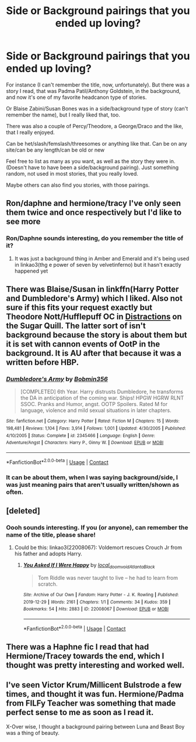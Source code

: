 #+TITLE: Side or Background pairings that you ended up loving?

* Side or Background pairings that you ended up loving?
:PROPERTIES:
:Author: NotSoSnarky
:Score: 2
:DateUnix: 1602111570.0
:DateShort: 2020-Oct-08
:FlairText: Request/Discussion 
:END:
For instance (I can't remember the title, now, unfortunately). But there was a story I read, that was Padma Patil/Anthony Goldstein, in the background, and now it's one of my favorite headcanon type of stories.

Or Blaise Zabini/Susan Bones was in a side/background type of story (can't remember the name), but I really liked that, too.

There was also a couple of Percy/Theodore, a George/Draco and the like, that I really enjoyed.

Can be het/slash/femslash/threesomes or anything like that. Can be on any site/can be any length/can be old or new

Feel free to list as many as you want, as well as the story they were in. (Doesn't have to have been a side/background pairing). Just something random, not used in most stories, that you really loved.

Maybe others can also find you stories, with those pairings.


** Ron/daphne and hermione/tracy I've only seen them twice and once respectively but I'd like to see more
:PROPERTIES:
:Author: Aniki356
:Score: 5
:DateUnix: 1602112398.0
:DateShort: 2020-Oct-08
:END:

*** Ron/Daphne sounds interesting, do you remember the title of it?
:PROPERTIES:
:Author: NotSoSnarky
:Score: 1
:DateUnix: 1602112547.0
:DateShort: 2020-Oct-08
:END:

**** It was just a background thing in Amber and Emerald and it's being used in linkao3(thg e power of seven by velvetinferno) but it hasn't exactly happened yet
:PROPERTIES:
:Author: Aniki356
:Score: 1
:DateUnix: 1602112687.0
:DateShort: 2020-Oct-08
:END:


** There was Blaise/Susan in linkffn(Harry Potter and Dumbledore's Army) which I liked. Also not sure if this fits your request exactly but Theodore Nott/Hufflepuff OC in [[http://www.sugarquill.net/read.php?storyid=1710&chapno=1][Distractions]] on the Sugar Quill. The latter sort of isn't background because the story is about them but it is set with cannon events of OotP in the background. It is AU after that because it was a written before HBP.
:PROPERTIES:
:Author: IamProudofthefish
:Score: 1
:DateUnix: 1602118603.0
:DateShort: 2020-Oct-08
:END:

*** [[https://www.fanfiction.net/s/2345466/1/][*/Dumbledore's Army/*]] by [[https://www.fanfiction.net/u/777540/Bobmin356][/Bobmin356/]]

#+begin_quote
  [COMPLETED] 6th Year. Harry distrusts Dumbledore, he transforms the DA in anticipation of the coming war. Ships! HPGW HGRW RLNT SSOC. Pranks and Humor, angst. OOTP Spoilers. Rated M for language, violence and mild sexual situations in later chapters.
#+end_quote

^{/Site/:} ^{fanfiction.net} ^{*|*} ^{/Category/:} ^{Harry} ^{Potter} ^{*|*} ^{/Rated/:} ^{Fiction} ^{M} ^{*|*} ^{/Chapters/:} ^{15} ^{*|*} ^{/Words/:} ^{198,481} ^{*|*} ^{/Reviews/:} ^{1,104} ^{*|*} ^{/Favs/:} ^{3,914} ^{*|*} ^{/Follows/:} ^{1,001} ^{*|*} ^{/Updated/:} ^{4/30/2005} ^{*|*} ^{/Published/:} ^{4/10/2005} ^{*|*} ^{/Status/:} ^{Complete} ^{*|*} ^{/id/:} ^{2345466} ^{*|*} ^{/Language/:} ^{English} ^{*|*} ^{/Genre/:} ^{Adventure/Angst} ^{*|*} ^{/Characters/:} ^{Harry} ^{P.,} ^{Ginny} ^{W.} ^{*|*} ^{/Download/:} ^{[[http://www.ff2ebook.com/old/ffn-bot/index.php?id=2345466&source=ff&filetype=epub][EPUB]]} ^{or} ^{[[http://www.ff2ebook.com/old/ffn-bot/index.php?id=2345466&source=ff&filetype=mobi][MOBI]]}

--------------

*FanfictionBot*^{2.0.0-beta} | [[https://github.com/FanfictionBot/reddit-ffn-bot/wiki/Usage][Usage]] | [[https://www.reddit.com/message/compose?to=tusing][Contact]]
:PROPERTIES:
:Author: FanfictionBot
:Score: 1
:DateUnix: 1602118631.0
:DateShort: 2020-Oct-08
:END:


*** It can be about them, when I was saying background/side, I was just meaning pairs that aren't usually written/shown as often.
:PROPERTIES:
:Author: NotSoSnarky
:Score: 1
:DateUnix: 1602118730.0
:DateShort: 2020-Oct-08
:END:


** [deleted]
:PROPERTIES:
:Score: 1
:DateUnix: 1602120807.0
:DateShort: 2020-Oct-08
:END:

*** Oooh sounds interesting. If you (or anyone), can remember the name of the title, please share!
:PROPERTIES:
:Author: NotSoSnarky
:Score: 1
:DateUnix: 1602120961.0
:DateShort: 2020-Oct-08
:END:

**** Could be this: linkao3(22008067): Voldemort rescues Crouch Jr from his father and adopts Harry.
:PROPERTIES:
:Author: davidwelch158
:Score: 1
:DateUnix: 1602145586.0
:DateShort: 2020-Oct-08
:END:

***** [[https://archiveofourown.org/works/22008067][*/You Asked If I Were Happy/*]] by [[https://www.archiveofourown.org/users/local_doom_void/pseuds/local_doom_void/users/Atlanta_Black/pseuds/Atlanta_Black][/local_doom_voidAtlanta_Black/]]

#+begin_quote
  Tom Riddle was never taught to live -- he had to learn from scratch.
#+end_quote

^{/Site/:} ^{Archive} ^{of} ^{Our} ^{Own} ^{*|*} ^{/Fandom/:} ^{Harry} ^{Potter} ^{-} ^{J.} ^{K.} ^{Rowling} ^{*|*} ^{/Published/:} ^{2019-12-29} ^{*|*} ^{/Words/:} ^{2161} ^{*|*} ^{/Chapters/:} ^{1/1} ^{*|*} ^{/Comments/:} ^{34} ^{*|*} ^{/Kudos/:} ^{359} ^{*|*} ^{/Bookmarks/:} ^{54} ^{*|*} ^{/Hits/:} ^{2883} ^{*|*} ^{/ID/:} ^{22008067} ^{*|*} ^{/Download/:} ^{[[https://archiveofourown.org/downloads/22008067/You%20Asked%20If%20I%20Were.epub?updated_at=1596055122][EPUB]]} ^{or} ^{[[https://archiveofourown.org/downloads/22008067/You%20Asked%20If%20I%20Were.mobi?updated_at=1596055122][MOBI]]}

--------------

*FanfictionBot*^{2.0.0-beta} | [[https://github.com/FanfictionBot/reddit-ffn-bot/wiki/Usage][Usage]] | [[https://www.reddit.com/message/compose?to=tusing][Contact]]
:PROPERTIES:
:Author: FanfictionBot
:Score: 1
:DateUnix: 1602145601.0
:DateShort: 2020-Oct-08
:END:


** There was a Haphne fic I read that had Hermione/Tracey towards the end, which I thought was pretty interesting and worked well.
:PROPERTIES:
:Author: KidicarusJr
:Score: 1
:DateUnix: 1602123640.0
:DateShort: 2020-Oct-08
:END:


** I've seen Victor Krum/Millicent Bulstrode a few times, and thought it was fun. Hermione/Padma from FILFy Teacher was something that made perfect sense to me as soon as I read it.

X-Over wise, I thought a background pairing between Luna and Beast Boy was a thing of beauty.
:PROPERTIES:
:Author: horrorshowjack
:Score: 1
:DateUnix: 1602197557.0
:DateShort: 2020-Oct-09
:END:
